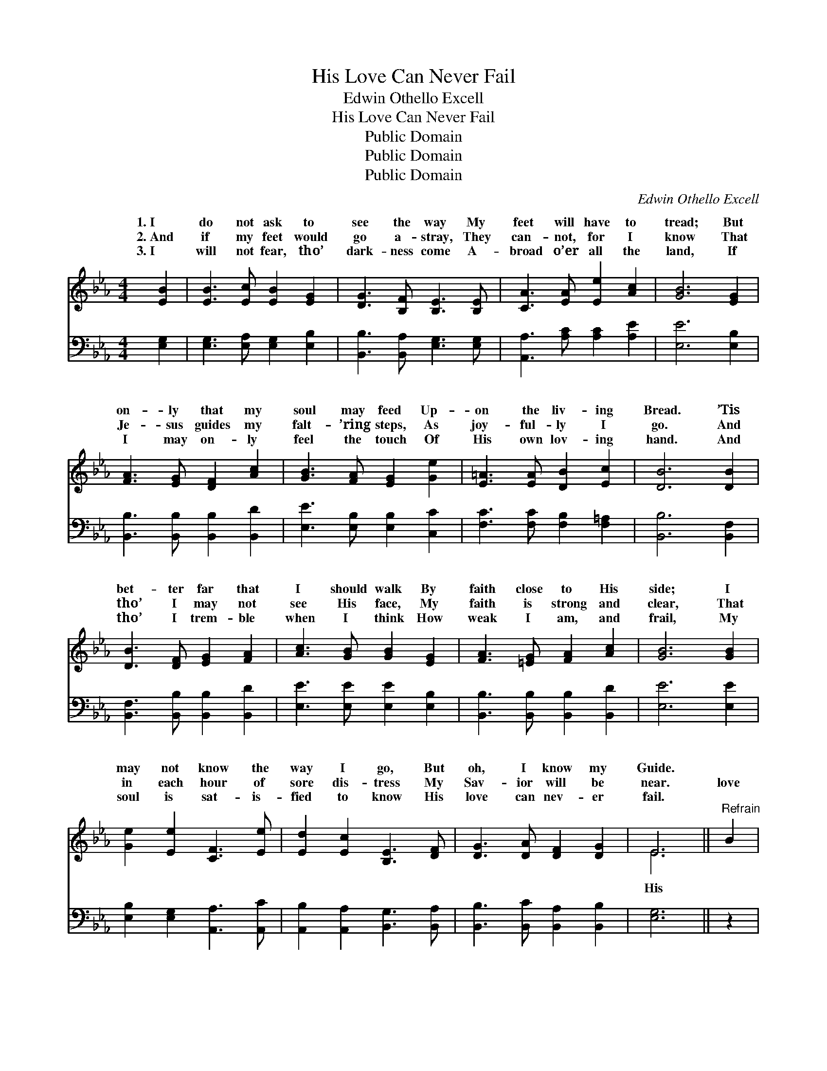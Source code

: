 X:1
T:His Love Can Never Fail
T:Edwin Othello Excell
T:His Love Can Never Fail
T:Public Domain
T:Public Domain
T:Public Domain
C:Edwin Othello Excell
Z:Public Domain
%%score ( 1 2 ) 3
L:1/8
M:4/4
K:Eb
V:1 treble 
V:2 treble 
V:3 bass 
V:1
 [EB]2 | [EB]3 [Ec] [EB]2 [EG]2 | [DG]3 [B,F] [B,E]3 [B,E] | [CA]3 [EA] [Ee]2 [Ac]2 | [GB]6 [EG]2 | %5
w: 1.~I|do not ask to|see the way My|feet will have to|tread; But|
w: 2.~And|if my feet would|go a- stray, They|can- not, for I|know That|
w: 3.~I|will not fear, tho’|dark- ness come A-|broad o’er all the|land, If|
 [FA]3 [EG] [DF]2 [Ac]2 | [GB]3 [FA] [EG]2 [Ge]2 | [E=A]3 [EA] [DB]2 [Ec]2 | [DB]6 [DB]2 | %9
w: on- ly that my|soul may feed Up-|on the liv- ing|Bread. ’Tis|
w: Je- sus guides my|falt- ’ring steps, As|joy- ful- ly I|go. And|
w: I may on- ly|feel the touch Of|His own lov- ing|hand. And|
 [DB]3 [DF] [EG]2 [FA]2 | [Ac]3 [GB] [GB]2 [EG]2 | [FA]3 [=EG] [FA]2 [Ac]2 | [GB]6 [GB]2 | %13
w: bet- ter far that|I should walk By|faith close to His|side; I|
w: tho’ I may not|see His face, My|faith is strong and|clear, That|
w: tho’ I trem- ble|when I think How|weak I am, and|frail, My|
 [Ge]2 [Ee]2 [CF]3 [Ee] | [Ed]2 [Ec]2 [B,E]3 [DF] | [DG]3 [DA] [DF]2 [DG]2 | E6 ||"^Refrain" B2 | %18
w: may not know the|way I go, But|oh, I know my|Guide.||
w: in each hour of|sore dis- tress My|Sav- ior will be|near.|love|
w: soul is sat- is-|fied to know His|love can nev- er|fail.||
 (z3 G [GB])[EB][DB][FB] | [EB]6 e2 | (z3 G [Ge])[Ge][Fd][Af] | [Ge]6 [GB]2 | %22
w: ||||
w: * * can nev- er|* His|* * love can nev-|* fail,|
w: ||||
 [Ge]2 [Ee]2 [CF]3 [Ee] | [Ed]2 [Ec]2 [B,E]3 [DF] | [DG]3 [DA] [DF]2 [DG]2 | E6 |] %26
w: ||||
w: My soul is sat-|is- fied to know|His love can nev-|er|
w: ||||
V:2
 x2 | x8 | x8 | x8 | x8 | x8 | x8 | x8 | x8 | x8 | x8 | x8 | x8 | x8 | x8 | x8 | E6 || x2 | %18
w: ||||||||||||||||||
w: ||||||||||||||||His||
 B4- x4 | x8 | e4- x4 | x8 | x8 | x8 | x8 | E6 |] %26
w: ||||||||
w: fail,||er|||||fail.|
V:3
 [E,G,]2 | [E,G,]3 [E,A,] [E,G,]2 [E,B,]2 | [B,,B,]3 [B,,A,] [E,G,]3 [E,G,] | %3
w: ~|~ ~ ~ ~|~ ~ ~ ~|
 [A,,A,]3 [A,C] [A,C]2 [A,E]2 | [E,E]6 [E,B,]2 | [B,,B,]3 [B,,B,] [B,,B,]2 [B,,D]2 | %6
w: ~ ~ ~ ~|~ ~|~ ~ ~ ~|
 [E,E]3 [E,B,] [E,B,]2 [C,C]2 | [F,C]3 [F,C] [F,B,]2 [F,=A,]2 | [B,,B,]6 [B,,F,]2 | %9
w: ~ ~ ~ ~|~ ~ ~ ~|~ ~|
 [B,,F,]3 [B,,B,] [B,,B,]2 [B,,D]2 | [E,E]3 [E,E] [E,E]2 [E,B,]2 | %11
w: ~ ~ ~ ~|~ ~ ~ ~|
 [B,,B,]3 [B,,B,] [B,,B,]2 [B,,D]2 | [E,E]6 [E,E]2 | [E,B,]2 [E,G,]2 [A,,A,]3 [A,,C] | %14
w: ~ ~ ~ ~|~ ~|~ ~ ~ ~|
 [A,,B,]2 [A,,A,]2 [B,,G,]3 [B,,A,] | [B,,B,]3 [B,,C] [B,,A,]2 [B,,B,]2 | [E,G,]6 || z2 | %18
w: ~ ~ ~ ~|~ ~ ~ ~|~||
 z3 [E,B,] [E,B,][B,,G,][B,,F,][B,,A,] | [E,G,]6 z2 | z3 [E,B,] [E,B,][E,B,][B,,B,][B,,B,] | %21
w: His love can nev- er|fail,|His love can nev- er|
 [E,B,]6 [E,E]2 | [E,B,]2 [E,G,]2 [A,,A,]3 [A,,C] | [A,,B,]2 [A,,A,]2 [B,,G,]3 [B,,A,] | %24
w: fail, *|||
 [B,,B,]3 [B,,C] [B,,A,]2 [B,,B,]2 | [E,G,]6 |] %26
w: ||

